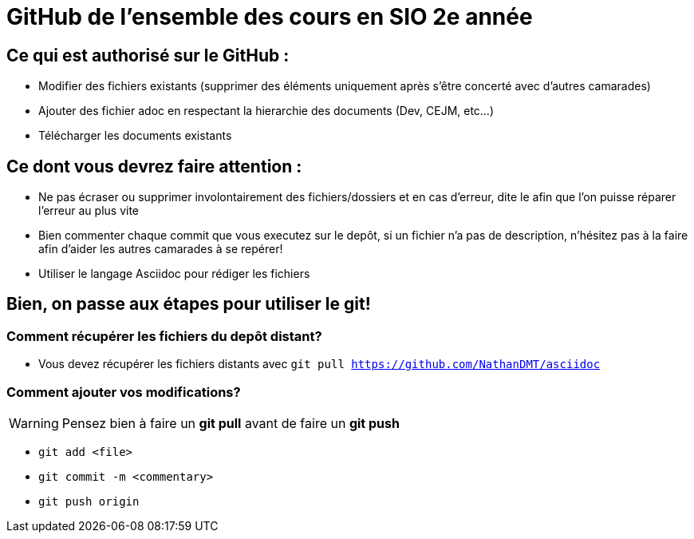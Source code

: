 # GitHub de l'ensemble des cours en SIO 2e année

## Ce qui est authorisé sur le GitHub :

- Modifier des fichiers existants (supprimer des éléments uniquement après s'être concerté avec d'autres camarades)
- Ajouter des fichier adoc en respectant la hierarchie des documents (Dev, CEJM, etc...) 
- Télécharger les documents existants

## Ce dont vous devrez faire attention : 

- Ne pas écraser ou supprimer involontairement des fichiers/dossiers et en cas d'erreur, dite le afin que l'on puisse réparer l'erreur au plus vite
- Bien commenter chaque commit que vous executez sur le depôt, si un fichier n'a pas de description, n'hésitez pas à la faire afin d'aider les autres camarades à se repérer!
- Utiliser le langage Asciidoc pour rédiger les fichiers


## Bien, on passe aux étapes pour utiliser le git!

### Comment récupérer les fichiers du depôt distant?

- Vous devez récupérer les fichiers distants avec `git pull https://github.com/NathanDMT/asciidoc`

### Comment ajouter vos modifications?

[WARNING]
Pensez bien à faire un *git pull* avant de faire un *git push*

- `git add <file>`
- `git commit -m <commentary>`
- `git push origin`
